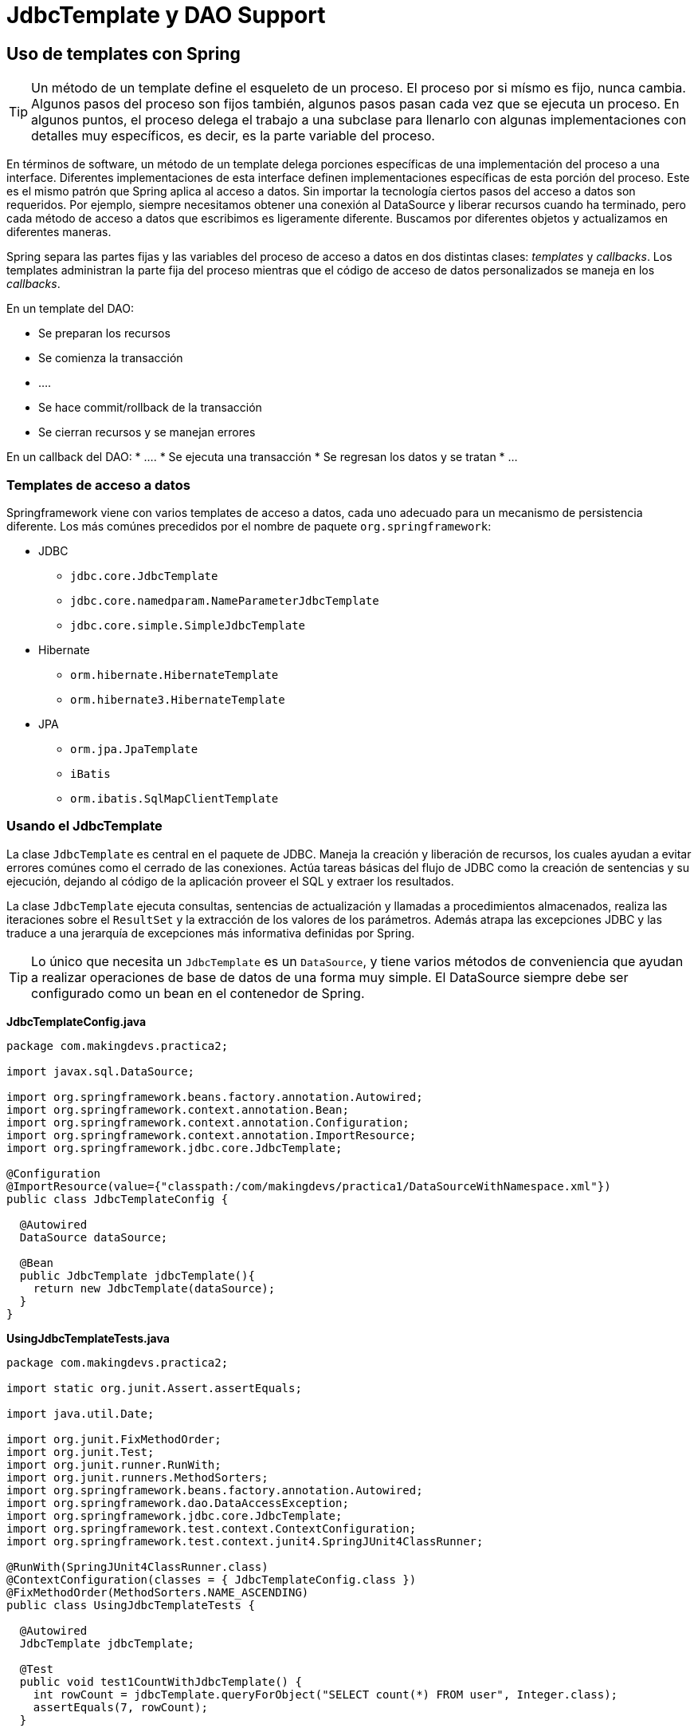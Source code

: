 
# JdbcTemplate y DAO Support

## Uso de templates con Spring

TIP: Un método de un template define el esqueleto de un proceso.
El proceso por si mísmo es fijo, nunca cambia. Algunos pasos del proceso son fijos también, algunos pasos pasan cada vez que se ejecuta un proceso. En algunos puntos, el proceso delega el trabajo a una subclase para llenarlo con algunas implementaciones con detalles muy específicos, es decir, es la parte variable del proceso.

En términos de software, un método de un template delega porciones específicas de una implementación del proceso a una interface. Diferentes implementaciones de esta interface definen implementaciones específicas de esta porción del proceso. Este es el mismo patrón que Spring aplica al acceso a datos. Sin importar la tecnología ciertos pasos del acceso a datos son requeridos. Por ejemplo, siempre necesitamos obtener una conexión al DataSource y liberar recursos cuando ha terminado, pero cada método de acceso a datos que escribimos es ligeramente diferente. Buscamos por diferentes objetos y actualizamos en diferentes maneras.

Spring separa las partes fijas y las variables del proceso de acceso a datos en dos distintas clases: _templates_ y _callbacks_. Los templates administran la parte fija del proceso mientras que el código de acceso de datos personalizados se maneja en los _callbacks_.

En un template del DAO:

* Se preparan los recursos
* Se comienza la transacción
* ….
* Se hace commit/rollback de la transacción
* Se cierran recursos y se manejan errores

En un callback del DAO:
* ….
* Se ejecuta una transacción
* Se regresan los datos y se tratan
* …

### Templates de acceso a datos
Springframework viene con varios templates de acceso a datos, cada uno adecuado para un mecanismo de persistencia diferente. Los más comúnes precedidos por el nombre de paquete `org.springframework`:

* JDBC
** `jdbc.core.JdbcTemplate`
** `jdbc.core.namedparam.NameParameterJdbcTemplate`
** `jdbc.core.simple.SimpleJdbcTemplate`
* Hibernate
** `orm.hibernate.HibernateTemplate`
** `orm.hibernate3.HibernateTemplate`
* JPA
** `orm.jpa.JpaTemplate`
** `iBatis`
** `orm.ibatis.SqlMapClientTemplate`

### Usando el JdbcTemplate
La clase `JdbcTemplate` es central en el paquete de JDBC. Maneja la creación y liberación de recursos, los cuales ayudan a evitar errores comúnes como el cerrado de las conexiones. Actúa tareas básicas del flujo de JDBC como la creación de sentencias y su ejecución, dejando al código de la aplicación proveer el SQL y extraer los resultados.

La clase `JdbcTemplate` ejecuta consultas, sentencias de actualización y llamadas a procedimientos almacenados, realiza las iteraciones sobre el `ResultSet` y la extracción de los valores de los parámetros. Además atrapa las excepciones JDBC y las traduce a una jerarquía de excepciones más informativa definidas por Spring.

TIP: Lo único que necesita un `JdbcTemplate` es un `DataSource`, y tiene varios métodos de conveniencia que ayudan a realizar operaciones de base de datos de una forma muy simple. El DataSource siempre debe ser configurado como un bean en el contenedor de Spring.

*JdbcTemplateConfig.java*
[source,java]
----
package com.makingdevs.practica2;

import javax.sql.DataSource;

import org.springframework.beans.factory.annotation.Autowired;
import org.springframework.context.annotation.Bean;
import org.springframework.context.annotation.Configuration;
import org.springframework.context.annotation.ImportResource;
import org.springframework.jdbc.core.JdbcTemplate;

@Configuration
@ImportResource(value={"classpath:/com/makingdevs/practica1/DataSourceWithNamespace.xml"})
public class JdbcTemplateConfig {

  @Autowired
  DataSource dataSource;

  @Bean
  public JdbcTemplate jdbcTemplate(){
    return new JdbcTemplate(dataSource);
  }
}
----

*UsingJdbcTemplateTests.java*
[source,java]
----
package com.makingdevs.practica2;

import static org.junit.Assert.assertEquals;

import java.util.Date;

import org.junit.FixMethodOrder;
import org.junit.Test;
import org.junit.runner.RunWith;
import org.junit.runners.MethodSorters;
import org.springframework.beans.factory.annotation.Autowired;
import org.springframework.dao.DataAccessException;
import org.springframework.jdbc.core.JdbcTemplate;
import org.springframework.test.context.ContextConfiguration;
import org.springframework.test.context.junit4.SpringJUnit4ClassRunner;

@RunWith(SpringJUnit4ClassRunner.class)
@ContextConfiguration(classes = { JdbcTemplateConfig.class })
@FixMethodOrder(MethodSorters.NAME_ASCENDING)
public class UsingJdbcTemplateTests {

  @Autowired
  JdbcTemplate jdbcTemplate;

  @Test
  public void test1CountWithJdbcTemplate() {
    int rowCount = jdbcTemplate.queryForObject("SELECT count(*) FROM user", Integer.class);
    assertEquals(7, rowCount);
  }

  @Test
  public void test2CountBindingVariableWithJdbcTemplate() {
    int rowCount = jdbcTemplate.queryForObject("SELECT count(*) FROM user WHERE username = ?", Integer.class,
        "makingdevs");
    assertEquals(1, rowCount);
  }

  @Test
  public void test3QueryStringWithJdbcTemplate() {
    String projectName = jdbcTemplate.queryForObject("SELECT code_name FROM project WHERE id = ?", new Object[] { 4L },
        String.class);
    assertEquals("AGILE-TASKBOARD", projectName);
  }

  @Test
  public void test4InsertWithJdbcTemplate() {
    int rowCount = jdbcTemplate.update(
        "INSERT INTO project(CODE_NAME,DESCRIPTION,NAME,DATE_CREATED,LAST_UPDATED) values(?,?,?,?,?)", "PROJECT",
        "This is a new project", "New project", new Date(), new Date());
    assertEquals(1, rowCount); // Why this is 1?
    String projectDescription = jdbcTemplate.queryForObject("SELECT description FROM project WHERE CODE_NAME = ?", new Object[] { "PROJECT" },
        String.class);
    assertEquals(projectDescription, "This is a new project");
  }

  @Test
  public void test5UpdateWithJdbcTemplate() {
    int rowCount = jdbcTemplate.update(
        "UPDATE project SET DESCRIPTION = ?,NAME = ?,LAST_UPDATED = ? WHERE CODE_NAME = ?", "The project is updated",
        "Project Updated", new Date(), "PROJECT");
    assertEquals(1, rowCount);
  }

  @Test(expected=DataAccessException.class)
  public void test6DeleteWithJdbcTemplate() {
    int rowCount = jdbcTemplate.update(
        "DELETE FROM project WHERE CODE_NAME = ?", "PROJECT");
    assertEquals(1, rowCount);
    String projectDescription = jdbcTemplate.queryForObject("SELECT description FROM project WHERE CODE_NAME = ?", new Object[] { "PROJECT" },
        String.class);
  }

  @Test
  public void test7CreateTempTableWithJdbcTemplate(){
    jdbcTemplate.execute("CREATE TABLE TEMP(ID INTEGER, NAME VARCHAR(100))");
  }

}
----

TIP: Te recomendamos explorar la link:http://docs.spring.io/spring/docs/current/javadoc-api/org/springframework/jdbc/core/JdbcTemplate.html[documentación del JdbcTemplate] para que puedas determinar las diferencias entre los métodos execute y update.

Las instancias de `JdbcTemplate` son threadsafe una vez que son configuradas. Esto es importante por que significa que podemos configurar una sola instancia e inyectar la refencia compartida de forma segura referenciandola en múltiples componentes(DAO).

El `JdbcTemplate` es stateful, en lo que mantiene la referencia al `DataSource`, pero este estado no es conversacional.

NOTE: `NamedParameterJdbcTemplate`

La clase `NamedParameterJdbcTemplate` agrega el soporte para la programación de sentencias JDBC usando parámetros nombrados, en lugar de los marcadores “?”. Lo que hace es rodear al `JdbcTemplate` para después delegar el trabajo.

*NamedJdbcTemplateAppCtx.xml*
[source,xml]
----
<?xml version="1.0" encoding="UTF-8"?>
<beans xmlns="http://www.springframework.org/schema/beans"
  xmlns:xsi="http://www.w3.org/2001/XMLSchema-instance"
  xsi:schemaLocation="http://www.springframework.org/schema/beans http://www.springframework.org/schema/beans/spring-beans.xsd">

  <bean class="org.springframework.jdbc.core.namedparam.NamedParameterJdbcTemplate">
    <constructor-arg ref="dataSource"/>
  </bean>

</beans>
----

*UsingNamedJdbcTemplateTests.java*
[source,java]
----
package com.makingdevs.practica2;

import static org.junit.Assert.assertEquals;

import java.util.Collections;
import java.util.HashMap;
import java.util.Map;

import org.junit.FixMethodOrder;
import org.junit.Test;
import org.junit.runner.RunWith;
import org.junit.runners.MethodSorters;
import org.springframework.beans.factory.annotation.Autowired;
import org.springframework.jdbc.core.namedparam.MapSqlParameterSource;
import org.springframework.jdbc.core.namedparam.NamedParameterJdbcTemplate;
import org.springframework.jdbc.core.namedparam.SqlParameterSource;
import org.springframework.test.context.ContextConfiguration;
import org.springframework.test.context.junit4.SpringJUnit4ClassRunner;

@RunWith(SpringJUnit4ClassRunner.class)
@ContextConfiguration(locations={"NamedJdbcTemplateAppCtx.xml","../practica1/DataSourceWithNamespace.xml"})
@FixMethodOrder(MethodSorters.NAME_ASCENDING)
public class UsingNamedJdbcTemplateTests {

  @Autowired
  NamedParameterJdbcTemplate jdbcTemplate;

  @Test
  public void test1CountWithJdbcTemplate() {
    // Easy way!
    Map<String,Object> namedParameters = new HashMap<String,Object>();
    int rowCount = jdbcTemplate.queryForObject("SELECT count(*) FROM user", namedParameters, Integer.class);
    assertEquals(7, rowCount);
  }

  @Test
  public void test2CountBindingVariableWithJdbcTemplate() {
    String sql = "SELECT count(*) FROM user WHERE username = :username";
    // Using Spring parameters
    SqlParameterSource namedParameters = new MapSqlParameterSource("username", "makingdevs");
    int rowCount = jdbcTemplate.queryForObject(sql, namedParameters, Integer.class);
    assertEquals(1, rowCount);
  }

  @Test
  public void test3QueryStringWithJdbcTemplate() {
    String sql = "SELECT code_name FROM project WHERE id = :id";
    Map<String, String> namedParameters = Collections.singletonMap("id", "4");
    String projectName = jdbcTemplate.queryForObject(sql, namedParameters, String.class);
    assertEquals("AGILE-TASKBOARD", projectName);
  }

  // Hey!!! check the BeanPropertySqlParameterSource class

}
----

TIP: Aunque la clase `JdbcTemplate` es muy poderosa y podría usarse de forma independiente, te recomendamos ampliamente que la uses con el soporte a DAO's que ofrece Spring.

## El JdbcTemplate y los RowMappers
La interfaz `RowMapper` es usada por el `JdbcTemplate` para mapear las filas de un `ResultSet` fila por fila. Las implementaciones de esta interfaz realizan el trabajo actual de mapear cada fila en un objeto resultado, pero no necesitan preocuparse acerca del manejo de excepiones. Todo lo que sea `SQLException` será cachado y manejado por `JdbcTemplate`.

Los RowMappers son típicamente _stateless_ y por lo tanto pueden reusarse, son ideales para implementar lógica de mapeo por fila en un solo lugar.

*ProjectMapper.java*
[source,java]
----
package com.makingdevs.practica3;

import java.sql.ResultSet;
import java.sql.SQLException;

import org.springframework.jdbc.core.RowMapper;

import com.makingdevs.model.Project;

public class ProjectMapper implements RowMapper<Project> {

  @Override
  public Project mapRow(ResultSet rs, int rowNum) throws SQLException {
    Project project = new Project();
    project.setId(rs.getLong("id"));
    project.setName(rs.getString("name"));
    project.setCodeName(rs.getString("code_name"));
    project.setDescription(rs.getString("description"));
    project.setDateCreated(rs.getDate("date_created"));
    project.setLastUpdated(rs.getDate("last_updated"));
    return project;
  }

}
----

*NamedJdbcTemplateAppCtx.java*
[source,java]
----
package com.makingdevs.practica3;

import static org.junit.Assert.assertEquals;

import java.util.List;

import org.junit.FixMethodOrder;
import org.junit.Test;
import org.junit.runner.RunWith;
import org.junit.runners.MethodSorters;
import org.springframework.beans.factory.annotation.Autowired;
import org.springframework.jdbc.core.JdbcTemplate;
import org.springframework.test.context.ContextConfiguration;
import org.springframework.test.context.junit4.SpringJUnit4ClassRunner;
import static org.springframework.util.Assert.*;

import com.makingdevs.model.Project;
import com.makingdevs.practica2.JdbcTemplateConfig;

@RunWith(SpringJUnit4ClassRunner.class)
@ContextConfiguration(classes = { JdbcTemplateConfig.class })
@FixMethodOrder(MethodSorters.NAME_ASCENDING)
public class ProjectRowMapperTests {

  @Autowired
  JdbcTemplate jdbcTemplate;

  @Test
  public void testQueryWithMapper() {
    String sql = "SELECT * FROM project";
    List<Project> projects = jdbcTemplate.query(sql, new ProjectMapper());
    assertEquals(projects.size(), 4);
    for (Project p : projects) {
      assertEquals(p.getClass(), Project.class);
      isTrue(p.getId() > 0);
    }
  }
}
----

TIP: Te recomendamos consultar la link:http://docs.spring.io/spring/docs/4.0.1.RELEASE/javadoc-api/org/springframework/jdbc/core/RowMapper.html[documentación de la interfaz RowMapper] para que puedas ver que tipos de tratamiento le puedes dar a tu ResultSet y los valores que podrías regresar.

## Soporte a DAO’s
El soporte de DAO de Spring apunta a hacer mucho más fácil el trabajo con las tecnologías de acceso a datos como JDBC, Hibernate, JPA o JDO en una forma consistente. Esto permite cambiar entre las tecnologías de persistencia fácilmente y además permite codificar sin preocuparse por cachar excepciones que sean específicas de cierta tecnología.

TIP: La jerarquía de excepciones de accesso a datos en Spring es clave con ayuda de `DataAccessException`.

La mejor manera de garantizar que tus DAO’s o repositorios provean de la traducción de excepciones es usando la anotación `@Repository`. Esta anotación permite el soporte de escaneo de componentes para encontrar y configurar _repositories_ sin el XML.

Caulquier implementación de DAO o repositorio necesitará acceder a un recurso de persistencia, dependiendo de la tecnología de persistencia usada. Y puedes usar cualquier forma de Inyección de Dependencias que conozcas para hacerlo.

*TaskDaoJpaImpl.java*
[source,java]
----
// Until Spring 3
// Check this out! http://docs.spring.io/spring/docs/3.1.4.RELEASE/javadoc-api/org/springframework/dao/support/DaoSupport.html
@Repository
public class TaskDaoJpaImpl extends JpaDaoSupport implements TaskDao {

  // @Autowired
  @PersistenceContext
  private EntityManager entityManager;

  // Über code !!!

}
----

*TaskDaoHibernate3Impl.java*
[source,java]
----
@Repository
public class TaskDaoHibernate3Impl extends HibernateDaoSupport implements TaskDao {

  private SessionFactory sessionFactory;

  @Autowired
  public void setSessionFactory(SessionFactory sessionFactory) {
    this.sessionFactory = sessionFactory;
  }

    // Über code !!!

}
----

*TaskDaoJdbcImpl.java*

[source,java]
----
@Repository
public class TaskDaoJdbcImpl extends JdbcDaoSupport implements TaskDao {

  private JdbcTemplate jdbcTemplate;

  @Autowired
  public void init(DataSource dataSource) {
    this.jdbcTemplate = new JdbcTemplate(dataSource);
  }

  // Über code !!!
}
----

## Creando DAO’s con JdbcDaoSupport

*UserStoryMapper.java*
[source,java]
----
package com.makingdevs.practica4;

import java.sql.ResultSet;
import java.sql.SQLException;

import org.springframework.jdbc.core.RowMapper;

import com.makingdevs.model.Project;
import com.makingdevs.model.UserStory;

public class UserStoryMapper implements RowMapper<UserStory> {

  @Override
  public UserStory mapRow(ResultSet rs, int rowNum) throws SQLException {
    UserStory userStory = new UserStory();
    userStory.setId(rs.getLong("ID"));
    userStory.setDateCreated(rs.getDate("DATE_CREATED"));
    userStory.setLastUpdated(rs.getDate("LAST_UPDATED"));
    userStory.setEffort(rs.getInt("EFFORT"));
    userStory.setPriority(rs.getInt("PRIORITY"));
    userStory.setDescription(rs.getString("DESCRIPTION"));
    Project project = new Project();
    project.setId(rs.getLong("PROJECT_ID"));
    userStory.setProject(project);
    return userStory;
  }

}
----

*UserStoryDaoJdbcImplTests.java*
[source,java]
----
package com.makingdevs.practica4;

import static org.springframework.util.Assert.isTrue;

import java.util.List;

import org.junit.Assert;
import org.junit.FixMethodOrder;
import org.junit.Test;
import org.junit.runner.RunWith;
import org.junit.runners.MethodSorters;
import org.springframework.beans.factory.annotation.Autowired;
import org.springframework.dao.DataAccessException;
import org.springframework.test.context.ContextConfiguration;
import org.springframework.test.context.junit4.SpringJUnit4ClassRunner;

import com.makingdevs.dao.UserStoryDao;
import com.makingdevs.model.Project;
import com.makingdevs.model.UserStory;
import static org.springframework.util.Assert.*;

@RunWith(SpringJUnit4ClassRunner.class)
@ContextConfiguration(locations = { "FirstDaoAppCtx.xml", "../practica1/DataSourceWithNamespace.xml" })
@FixMethodOrder(MethodSorters.NAME_ASCENDING)
public class UserStoryDaoJdbcImplTests {

  @Autowired
  UserStoryDao userStoryDao;

  private static long userStoryId;

  @Test
  public void test0FindAll() {
    List<UserStory> userStories = userStoryDao.findAll();
    notEmpty(userStories);
  }

  @Test
  public void test1CreateUserStory() {
    UserStory us = new UserStory();
    us.setEffort(3);
    us.setPriority(1);
    us.setDescription("As user... I want... In order to...");
    Project p = new Project();
    p.setId(1L);
    us.setProject(p);
    userStoryId = userStoryDao.create(us);
    isTrue(userStoryId > 0);
  }

  @Test
  public void test2QueryUserStory() {
    UserStory userStory = userStoryDao.read(userStoryId);
    isTrue(3 == userStory.getEffort());
    isTrue(1 == userStory.getPriority());
    Assert.assertEquals("As user... I want... In order to...", userStory.getDescription());
    Assert.assertNotNull(userStory.getProject());
    isTrue(userStory.getProject().getId() == 1);
  }

  @Test
  public void test3UpdateUserStory() {
    UserStory userStory = userStoryDao.read(userStoryId);
    String oldDescription = userStory.getDescription();
    userStory.setDescription("As admin... I wish... Because...");
    userStory.setEffort(5);
    userStory.setPriority(4);
    userStoryDao.update(userStory);
    UserStory userStoryUpdated = userStoryDao.read(userStoryId);
    isTrue(5 == userStoryUpdated.getEffort());
    isTrue(4 == userStoryUpdated.getPriority());
    Assert.assertEquals("As admin... I wish... Because...", userStoryUpdated.getDescription());
    Assert.assertNotEquals(oldDescription, userStoryUpdated.getDescription());
  }

  @Test(expected = DataAccessException.class)
  public void test4DeleteUserStory() {
    UserStory userStory = userStoryDao.read(userStoryId);
    userStoryDao.delete(userStory);
    userStoryDao.read(userStoryId);
  }

  @Test
  public void test5FindByEffort() {
    List<UserStory> userStories = userStoryDao.findAllByEffortBetween(1, 3);
    for (UserStory us : userStories) {
      isTrue(us.getEffort() >= 1 && us.getEffort() <= 3);
    }
  }
----

*UserStoryMapper.java*
[source,java]
----
package com.makingdevs.practica4;

import java.util.Date;
import java.util.List;

import javax.sql.DataSource;

import org.springframework.beans.factory.annotation.Autowired;
import org.springframework.jdbc.core.support.JdbcDaoSupport;
import org.springframework.stereotype.Repository;

import com.makingdevs.dao.UserStoryDao;
import com.makingdevs.model.Project;
import com.makingdevs.model.UserStory;

@Repository
public class UserStoryDaoJdbcImpl extends JdbcDaoSupport implements UserStoryDao {

  @Autowired
  public UserStoryDaoJdbcImpl(DataSource dataSource){
    super.setDataSource(dataSource);
  }

  private static String sqlQuery = "SELECT * FROM user_story";

  @Override
  public Long create(UserStory newInstance) {
    String sqlInsert = "INSERT INTO user_story(DATE_CREATED,DESCRIPTION,EFFORT,LAST_UPDATED,PRIORITY,PROJECT_ID) "
        + "VALUES(?,?,?,?,?,?);";
    getJdbcTemplate().update(sqlInsert, new Date(), newInstance.getDescription(), newInstance.getEffort(), new Date(),
        newInstance.getPriority(), newInstance.getProject().getId());
    Long userStoryId = getJdbcTemplate().queryForObject(
        "SELECT id FROM user_story WHERE DESCRIPTION = ? AND PROJECT_ID = ?",
        new Object[] { newInstance.getDescription(), newInstance.getProject().getId() }, Long.class);
    return userStoryId;
  }

  @Override
  public UserStory read(Long id) {
    return getJdbcTemplate().queryForObject(sqlQuery + " WHERE ID = ?", new Object[] { id }, new UserStoryMapper());
  }

  @Override
  public void update(UserStory transientObject) {
    String sqlUpdate = "UPDATE user_story SET DESCRIPTION = ?,EFFORT = ?,LAST_UPDATED = ?,PRIORITY = ?,PROJECT_ID = ? WHERE ID = ?";
    getJdbcTemplate().update(sqlUpdate, transientObject.getDescription(), transientObject.getEffort(), new Date(),
        transientObject.getPriority(), transientObject.getProject().getId(), transientObject.getId());
  }

  @Override
  public void delete(UserStory persistentObject) {
    String sqlDelete = "DELETE FROM user_story WHERE ID = ?";
    getJdbcTemplate().update(sqlDelete, persistentObject.getId());
  }

  @Override
  public List<UserStory> findAll() {
    return getJdbcTemplate().query(sqlQuery, new UserStoryMapper());
  }

  @Override
  public int countAll() {
    String countQuery = "SELECT count(*) FROM user_story";
    return getJdbcTemplate().queryForObject(countQuery, Integer.class);
  }

  @Override
  public List<UserStory> findAllByEffortBetween(Integer lowValue, Integer maxValue) {
    String findAllByEffortBetweenSql = sqlQuery + " WHERE EFFORT BETWEEN ? AND ?";
    return getJdbcTemplate().query(findAllByEffortBetweenSql, new Object[] { lowValue, maxValue }, new UserStoryMapper());
  }

  @Override
  public List<UserStory> findAllByPriorityBetween(Integer lowValue, Integer maxValue) {
    String findAllByPriorityBetweenSql = sqlQuery + " WHERE PRIORITY BETWEEN ? AND ?";
    return getJdbcTemplate().query(findAllByPriorityBetweenSql, new Object[] { lowValue, maxValue }, new UserStoryMapper());
  }

  @Override
  public List<UserStory> findAllByProject(Project project) {
    String findByProjectIdSql = "SELECT * FROM user_story us INNER JOIN project p ON p.id = us.project_id WHERE us.project_id = ?";
    return getJdbcTemplate().query(findByProjectIdSql, new Object[] { project.getId() }, new UserStoryMapper());
  }

}
----

*TaskDaoConfig.java*
[source,java]
----
package com.makingdevs.practica5;

import javax.sql.DataSource;

import org.springframework.beans.factory.annotation.Autowired;
import org.springframework.context.annotation.Bean;
import org.springframework.context.annotation.Configuration;
import org.springframework.context.annotation.ImportResource;

import com.makingdevs.dao.TaskDao;

@Configuration
@ImportResource(value={"classpath:/com/makingdevs/practica1/DataSourceWithNamespace.xml"})
public class TaskDaoConfig {

  @Autowired
  DataSource dataSource;

  @Bean
  public TaskDao taskDado(){
    return new TaskDaoJdbcImpl(dataSource);
  }
}
----

*TaskMapper.java*
[source,java]
----
package com.makingdevs.practica5;

import java.sql.ResultSet;
import java.sql.SQLException;

import org.springframework.jdbc.core.RowMapper;

import com.makingdevs.model.Task;
import com.makingdevs.model.TaskStatus;
import com.makingdevs.model.UserStory;

public class TaskMapper implements RowMapper<Task> {

  @Override
  public Task mapRow(ResultSet rs, int rowNum) throws SQLException {
    Task task = new Task();
    task.setId(rs.getLong("ID"));
    task.setDateCreated(rs.getDate("DATE_CREATED"));
    task.setDateCreated(rs.getDate("LAST_UPDATED"));
    task.setDescription(rs.getString("DESCRIPTION"));
    task.setStatus(TaskStatus.valueOf(rs.getString("STATUS")));
    UserStory us = new UserStory();
    us.setId(rs.getLong("USER_STORY_ID"));
    task.setUserStory(us);
    return task;
  }

}
----

*TaskDaoJdbcImpl.java*
[source,java]
----
package com.makingdevs.practica5;

import java.util.Date;
import java.util.HashMap;
import java.util.List;
import java.util.Map;

import javax.sql.DataSource;

import org.springframework.beans.factory.annotation.Autowired;
import org.springframework.jdbc.core.namedparam.BeanPropertySqlParameterSource;
import org.springframework.jdbc.core.namedparam.MapSqlParameterSource;
import org.springframework.jdbc.core.namedparam.NamedParameterJdbcDaoSupport;
import org.springframework.jdbc.core.namedparam.SqlParameterSource;
import org.springframework.stereotype.Repository;

import com.makingdevs.dao.TaskDao;
import com.makingdevs.model.Task;
import com.makingdevs.model.TaskStatus;
import com.makingdevs.model.User;
import com.makingdevs.model.UserStory;

@Repository
public class TaskDaoJdbcImpl extends NamedParameterJdbcDaoSupport implements TaskDao {

  @Autowired
  public TaskDaoJdbcImpl(DataSource dataSource) {
    super.setDataSource(dataSource);
  }

  private static String sqlQuery = "SELECT * FROM TASK ";

  @Override
  public Long create(Task newInstance) {
    String sqlInsert = "INSERT INTO TASK(DATE_CREATED,DESCRIPTION,LAST_UPDATED,STATUS,USER_STORY_ID)"
        + " VALUES(:DATE_CREATED,:DESCRIPTION,:LAST_UPDATED,:STATUS,:USER_STORY_ID)";
    Map<String, Object> inputParameters = new HashMap<String, Object>();
    inputParameters.put("DATE_CREATED", new Date());
    inputParameters.put("LAST_UPDATED", new Date());
    inputParameters.put("DESCRIPTION", newInstance.getDescription());
    inputParameters.put("STATUS", TaskStatus.TODO.toString());
    inputParameters.put("USER_STORY_ID", newInstance.getUserStory().getId());
    getNamedParameterJdbcTemplate().update(sqlInsert, inputParameters);
    String sqlForPrimaryKey = "SELECT ID FROM TASK WHERE DESCRIPTION = :DESCRIPTION AND STATUS = :STATUS";
    return getNamedParameterJdbcTemplate().queryForObject(sqlForPrimaryKey, inputParameters, Long.class);
  }

  @Override
  public Task read(Long id) {
    SqlParameterSource namedParameters = new MapSqlParameterSource("id", id);
    return getNamedParameterJdbcTemplate().queryForObject(sqlQuery + "WHERE ID = :id", namedParameters,
        new TaskMapper());
  }

  @Override
  public void update(Task transientObject) {
    String sqlUpdate = "UPDATE TASK SET DESCRIPTION = :description,"
        + "LAST_UPDATED = :lastUpdated,STATUS = :status,USER_STORY_ID = :userStory.id WHERE ID = :id";
    transientObject.setLastUpdated(new Date());
    SqlParameterSource namedParameters = new BeanPropertySqlParameterSource(transientObject);
    getNamedParameterJdbcTemplate().update(sqlUpdate, namedParameters);
  }

  @Override
  public void delete(Task persistentObject) {
    String sqlDelete = "DELETE FROM TASK WHERE ID = ?";
    getJdbcTemplate().update(sqlDelete, persistentObject.getId());
  }

  @Override
  public List<Task> findAll() {
    return getNamedParameterJdbcTemplate().query(sqlQuery, new TaskMapper());
  }

  @Override
  public int countAll() {
    String countSql = "SELECT count(*) FROM task";
    return getJdbcTemplate().queryForObject(countSql, Integer.class);
  }

  @Override
  public List<Task> findAllByDescriptionLike(String description) {
    String sqlFindAllByDescription = sqlQuery + " WHERE DESCRIPTION LIKE :DESCRIPTION";
    SqlParameterSource namedParameters = new MapSqlParameterSource("DESCRIPTION", description);
    return getNamedParameterJdbcTemplate().query(sqlFindAllByDescription, namedParameters, new TaskMapper());
  }

  @Override
  public List<Task> findAllByUserStoryAndStatusEquals(UserStory userStory, TaskStatus taskStatus) {
    // Is your turn SQL expert !!!
    return null;
  }

  @Override
  public List<Task> findAllByUser(User user) {
 // Is your turn!!!!
    return null;
  }
}
----

*TaskDaoJdbcImplTests.java*
[source,java]
----
package com.makingdevs.practica5;

import static org.springframework.util.Assert.isTrue;
import static org.springframework.util.Assert.notEmpty;

import java.util.List;

import org.junit.Assert;
import org.junit.FixMethodOrder;
import org.junit.Test;
import org.junit.runner.RunWith;
import org.junit.runners.MethodSorters;
import org.springframework.beans.factory.annotation.Autowired;
import org.springframework.test.context.ContextConfiguration;
import org.springframework.test.context.junit4.SpringJUnit4ClassRunner;

import com.makingdevs.dao.TaskDao;
import com.makingdevs.model.Task;
import com.makingdevs.model.UserStory;

@RunWith(SpringJUnit4ClassRunner.class)
@ContextConfiguration(classes = { TaskDaoConfig.class })
@FixMethodOrder(MethodSorters.NAME_ASCENDING)
public class TaskDaoJdbcImplTests {

  @Autowired
  TaskDao taskDao;

  private static long taskId;

  @Test
  public void test0FindAll() {
    List<Task> tasks = taskDao.findAll();
    notEmpty(tasks);
  }

  @Test
  public void test1CreateTask() {
    Task task = new Task();
    task.setDescription("A new task");
    UserStory userStory = new UserStory();
    userStory.setId(1L);
    task.setUserStory(userStory);
    taskId = taskDao.create(task);
    isTrue(taskId > 0);
  }

  @Test
  public void test2QueryTask() {
    Task task = taskDao.read(taskId);
    Assert.assertNotNull(task);
    isTrue(task.getDescription().equals("A new task"));
  }

  // Your responsability is to test!!!!

}
----

NOTE: ¡Es tu turno! Implementa los DAO's faltantes, inclusive crea relaciones que puedan poblar varios objetos con una consulta con ayuda del RowMapper.

### Enfoques de acceso a datos disponibles.
Podemos escoger varios enfoques para el acceso a datos con JDBC con `JdbcTemplate`. Una vez que comenzamos a usarlos, podemos mezclarlos para lograr funcionalidad más específica; estos son:

* `JdbcTemplate` - Es el enfoque más popular, el de nivel más bajo.
* `NamedParameterJdbcTemplate` - Rodea un JdbcTemplate para proveer parámetros nombrados en lugar de los marcadores “?”. Este enfoque provee de mejro documentación del uso del template cuando tenemos varios parámetros por aplicar.
* `SimpleJdbcInsert` y `SimpleJdbcCall` - Optimizan los metadatos de la base de datos para límitar la cantidad de configuración necesaria. Este enfoque simplifica el código a escribir de tal manera que sólo hay que proveer el nombre de la tabla o procedimiento, y proveer un mapa de parámteros coincidiendo los nombres de las columnas. Esto sólo funciona si la base de datos provee los metadatos adecuados, en caso contrario, tendremos que ponerlos nosotros mismo en configuración.
* Objetos de RDBMS
** `MappingSqlQuery`
** `SqlUpdate`
** `StoredProcedure`
